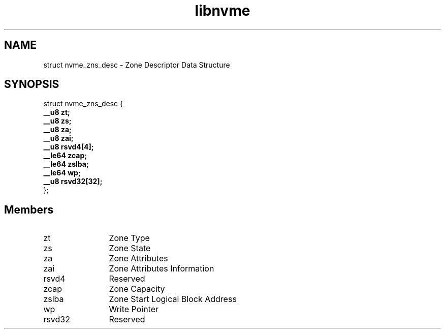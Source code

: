 .TH "libnvme" 9 "struct nvme_zns_desc" "November 2024" "API Manual" LINUX
.SH NAME
struct nvme_zns_desc \- Zone Descriptor Data Structure
.SH SYNOPSIS
struct nvme_zns_desc {
.br
.BI "    __u8 zt;"
.br
.BI "    __u8 zs;"
.br
.BI "    __u8 za;"
.br
.BI "    __u8 zai;"
.br
.BI "    __u8 rsvd4[4];"
.br
.BI "    __le64 zcap;"
.br
.BI "    __le64 zslba;"
.br
.BI "    __le64 wp;"
.br
.BI "    __u8 rsvd32[32];"
.br
.BI "
};
.br

.SH Members
.IP "zt" 12
Zone Type
.IP "zs" 12
Zone State
.IP "za" 12
Zone Attributes
.IP "zai" 12
Zone Attributes Information
.IP "rsvd4" 12
Reserved
.IP "zcap" 12
Zone Capacity
.IP "zslba" 12
Zone Start Logical Block Address
.IP "wp" 12
Write Pointer
.IP "rsvd32" 12
Reserved
